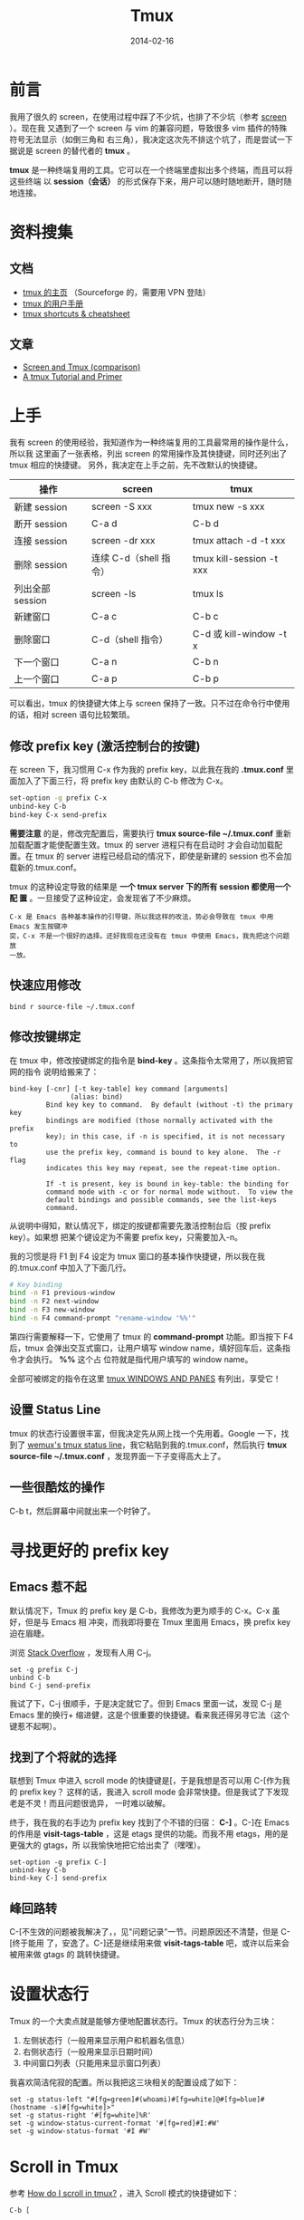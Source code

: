 #+TITLE: Tmux
#+DATE: 2014-02-16
#+KEYWORDS: Unix 工具, 终端

* 前言
我用了很久的 screen，在使用过程中踩了不少坑，也排了不少坑（参考 [[file:screen.org][screen]] ）。现在我
又遇到了一个 screen 与 vim 的兼容问题，导致很多 vim 插件的特殊符号无法显示（如倒三角和
右三角），我决定这次先不排这个坑了，而是尝试一下据说是 screen 的替代者的 *tmux* 。

*tmux* 是一种终端复用的工具。它可以在一个终端里虚拟出多个终端，而且可以将这些终端
以 *session（会话）* 的形式保存下来，用户可以随时随地断开，随时随地连接。

* 资料搜集
** 文档
+ [[http://tmux.sourceforge.net/][tmux 的主页]] （Sourceforge 的，需要用 VPN 登陆）
+ [[http://www.openbsd.org/cgi-bin/man.cgi?query%3Dtmux&sektion%3D1][tmux 的用户手册]]
+ [[https://gist.github.com/MohamedAlaa/2961058][tmux shortcuts & cheatsheet]]

** 文章
+ [[http://www.dayid.org/os/notes/tm.html][Screen and Tmux (comparison)]]
+ [[http://www.danielmiessler.com/study/tmux/][A tmux Tutorial and Primer]]

* 上手
我有 screen 的使用经验，我知道作为一种终端复用的工具最常用的操作是什么，所以我
这里画了一张表格，列出 screen 的常用操作及其快捷键，同时还列出了 tmux 相应的快捷键。
另外，我决定在上手之前，先不改默认的快捷键。

| 操作            | screen               | tmux                     |
|-----------------+----------------------+--------------------------|
| 新建 session     | screen -S xxx        | tmux new -s xxx          |
| 断开 session     | C-a d                | C-b d                    |
| 连接 session     | screen -dr xxx       | tmux attach -d -t xxx    |
| 删除 session     | 连续 C-d（shell 指令） | tmux kill-session -t xxx |
| 列出全部 session | screen -ls           | tmux ls                  |
| 新建窗口        | C-a c                | C-b c                    |
| 删除窗口        | C-d（shell 指令）    | C-d 或 kill-window -t x  |
| 下一个窗口      | C-a n                | C-b n                    |
| 上一个窗口      | C-a p                | C-b p                    |

可以看出，tmux 的快捷键大体上与 screen 保持了一致。只不过在命令行中使用的话，相对
screen 语句比较繁琐。

** 修改 prefix key (激活控制台的按键)
在 screen 下，我习惯用 C-x 作为我的 prefix key，以此我在我的 *.tmux.conf* 里
面加入了下面三行，将 prefix key 由默认的 C-b 修改为 C-x。

#+begin_src sh
set-option -g prefix C-x
unbind-key C-b
bind-key C-x send-prefix
#+end_src

*需要注意* 的是，修改完配置后，需要执行 *tmux source-file
~/.tmux.conf* 重新加载配置才能使配置生效。tmux 的 server 进程只有在启动时
才会自动加载配置。在 tmux 的 server 进程已经启动的情况下，即使是新建的
session 也不会加载新的.tmux.conf。

tmux 的这种设定导致的结果是 *一个 tmux server 下的所有 session 都使用一个配
置* 。一旦接受了这种设定，会发现省了不少麻烦。

#+begin_example
C-x 是 Emacs 各种基本操作的引导键，所以我这样的改法，势必会导致在 tmux 中用 Emacs 发生按键冲
突，C-x 不是一个很好的选择。还好我现在还没有在 tmux 中使用 Emacs，我先把这个问题放
一放。
#+end_example

** 快速应用修改
#+BEGIN_SRC screen
bind r source-file ~/.tmux.conf
#+END_SRC
** 修改按键绑定
在 tmux 中，修改按键绑定的指令是 *bind-key* 。这条指令太常用了，所以我把官网的指令
说明给搬来了：

#+begin_example
    bind-key [-cnr] [-t key-table] key command [arguments]
                   (alias: bind)
             Bind key key to command.  By default (without -t) the primary key
             bindings are modified (those normally activated with the prefix
             key); in this case, if -n is specified, it is not necessary to
             use the prefix key, command is bound to key alone.  The -r flag
             indicates this key may repeat, see the repeat-time option.

             If -t is present, key is bound in key-table: the binding for
             command mode with -c or for normal mode without.  To view the
             default bindings and possible commands, see the list-keys
             command.
#+end_example

从说明中得知，默认情况下，绑定的按键都需要先激活控制台后（按 prefix key）。如果想
把某个键设定为不需要 prefix key，只需要加入-n。

我的习惯是将 F1 到 F4 设定为 tmux 窗口的基本操作快捷键，所以我在我的.tmux.conf 中加入了下面几行。
#+begin_src sh
# Key binding                                                                                          
bind -n F1 previous-window                                                                             
bind -n F2 next-window                                                                                 
bind -n F3 new-window                                                                                  
bind -n F4 command-prompt "rename-window '%%'"   
#+end_src

第四行需要解释一下，它使用了 tmux 的 *command-prompt* 功能。即当按下 F4 后，tmux
会弹出交互式窗口，让用户填写 window name，填好回车后，这条指令才会执行。 *%%* 这个占
位符就是指代用户填写的 window name。

全部可被绑定的指令在这里 [[http://www.openbsd.org/cgi-bin/man.cgiquery%3Dtmux&sektion%3D1#WINDOWS%2BAND][tmux WINDOWS AND PANES]] 有列出，享受它！

** 设置 Status Line
tmux 的状态行设置很丰富，但我决定先从网上找一个先用着。Google 一下，找到了 [[https://gist.github.com/zolrath/2305333][wemux's
tmux status line]]，我它粘贴到我的.tmux.conf，然后执行 *tmux source-file
~/.tmux.conf* ，发现界面一下子变得高大上了。

[[../static/imgs/tmux/1.png]]

** 一些很酷炫的操作
C-b t，然后屏幕中间就出来一个时钟了。

[[../static/imgs/tmux/2.png]]

* 寻找更好的 prefix key
** Emacs 惹不起
默认情况下，Tmux 的 prefix key 是 C-b，我修改为更为顺手的 C-x。C-x 虽好，但是与 Emacs 相
冲突，而我即将要在 Tmux 里面用 Emacs，换 prefix key 迫在眉睫。

浏览 [[http://superuser.com/questions/209437/how-do-i-scroll-in-tmux][Stack Overflow]] ，发现有人用 C-j。
#+BEGIN_SRC screen
set -g prefix C-j
unbind C-b
bind C-j send-prefix
#+END_SRC

我试了下，C-j 很顺手，于是决定就它了。但到 Emacs 里面一试，发现 C-j 是 Emacs 里的换行+
缩进健，这是个很重要的快捷键。看来我还得另寻它法（这个键惹不起啊）。

** 找到了个将就的选择
联想到 Tmux 中进入 scroll mode 的快捷键是[，于是我想是否可以用 C-[作为我的 prefix key？
这样的话，我进入 scroll mode 会非常快捷。但是我试了下发现老是不灵！而且问题很诡异，
一时难以破解。

终于，我在我的右手边为 prefix key 找到了个不错的归宿： *C-]* 。C-]在 Emacs 的作用是
*visit-tags-table* ，这是 etags 提供的功能。而我不用 etags，用的是更强大的 gtags，所
以我愉快地把它给出卖了（嘿嘿）。
#+BEGIN_SRC screen
set-option -g prefix C-]
unbind-key C-b
bind-key C-] send-prefix
#+END_SRC

** 峰回路转
C-[不生效的问题被我解决了，，见"问题记录"一节。问题原因还不清楚，但是 C-[终于能用
了，安逸了。C-]还是继续用来做 *visit-tags-table* 吧，或许以后来会被用来做 gtags 的
跳转快捷键。

* 设置状态行
Tmux 的一个大卖点就是能够方便地配置状态行。Tmux 的状态行分为三块：
1. 左侧状态行（一般用来显示用户和机器名信息）
2. 右侧状态行（一般用来显示日期时间）
3. 中间窗口列表（只能用来显示窗口列表）

我喜欢简洁侘寂的配置。所以我把这三块相关的配置设成了如下：
#+BEGIN_SRC screen
set -g status-left "#[fg=green]#(whoami)#[fg=white]@#[fg=blue]#(hostname -s)#[fg=white]>"
set -g status-right '#[fg=white]%R' 
set -g window-status-current-format '#[fg=red]#I:#W' 
set -g window-status-format '#I #W' 
#+END_SRC

* Scroll in Tmux
参考 [[http://superuser.com/questions/209437/how-do-i-scroll-in-tmux][How do I scroll in tmux?]] ，进入 Scroll 模式的快捷键如下：
#+BEGIN_SRC screen
C-b [
#+END_SRC

然后就通过 *Emacs 的各种快捷键* 进行移动和文本选择操作了。

* 问题记录
** unbind 某个键后反悔了，只能手动 bind 回原来的健
具体地说，就是对某个键执行 unbind 之后，想改回来，删掉 unbind 语句后，执行
tumx source-file ~/.tmux.conf 不生效。想要改回来，只能 *手动在配置中将该
健 bind 到原来的功能上* 。

从系统设计角度，这是合理的。但是从用户角度，这有点费解，容易被认为是坑。

** 无法将 prefix key 绑定为 C-[
我尝试过各种方案，最终认为将 prefix key 绑定为 C-[最合理，但是屡次绑定都不成功。一个
偶然的机会，我发现 *将 prefix key 和快捷键的按键间隔拉大一点，C-[是能生效的* 。于是
我怀疑是当 prefix key 被设为 C-[时，tmux 控制台的激活因为某种原因推迟了。我尝试修改
escape-time 来看是否能有所改变：
#+BEGIN_SRC screen
set -sg escape-time 1
#+END_SRC

改完后，执行 tmux source-file ~/.tmux.conf，发现 C-[作为 prefix key 的的反应快了一些，
但仍然有些许停顿。后来我在 StackOverflow 上找到了和我一样的情况：
+ [[http://stackoverflow.com/questions/12312178/tmux-and-vim-escape-key-being-seen-as-and-having-long-delay][tmux and Vim: Escape key being seen as ^{ and having long delay]]
我做了下面的修改后，就完全恢复正常了！
#+BEGIN_SRC screen
set -sg escape-time 0
#+END_SRC

** Tmux 下的某个 window 卡死怎么办？ <2015-12-05 六>
某个 window 卡死，这时 C-d 不管用，不好杀死它。而如果不杀死，它就像一个僵尸
一直躺在 session 里，好怕人好怕人的呢！

Tmux 窗口卡死，一般是由于 tmux 下，ssh 或其他 linux 程序卡死了（tmux 和
linux 程序可能都有锅）。假设是 ssh 卡死，这时我们可以新开一个窗口，登录到
ssh 的宿主机，执行 ps -ef | grep ssh，从一堆进程列表中，找到那个卡死的 ssh
连接，kill 掉它。这时我们在回到原来的窗口，我们就会欣喜地看到卡死恢复了，ssh
被退出了。

* 回顾
** 已经可以用 tmux 替代 screen 了 <2014-02-16 日>
经过这段时间的学习，特别是今晚的集中学习和实践之后，我已经上手了 tmux，并且已经觉得
tmux 完全超越了 screen。tmux 对于各种 terminal（终端）的兼容性做得比 screen 好很多，特
别体现在 F1 到 F4 的绑定上，在 screen 中，需要自己设定好 terminal 的类型（xterm,
xterm-256color, rxvt....），而否则无法正确绑定到 F1 到 F4 上，而 tmux 已经预先把
terminal 的兼容问题考虑到了。

下周一开始，我就会扔掉 screen，将工作环境切换到 tmux 上来，并在实践中不断地熟悉 tmux。
我下一次集中学习 tmux 的要点在于：
1. 窗口的切分
2. 探究是否可以用 tmux 来提供类似于 SecureCRT 的 *Session Clone* 的功能
3. Status Line 的进一步改进



